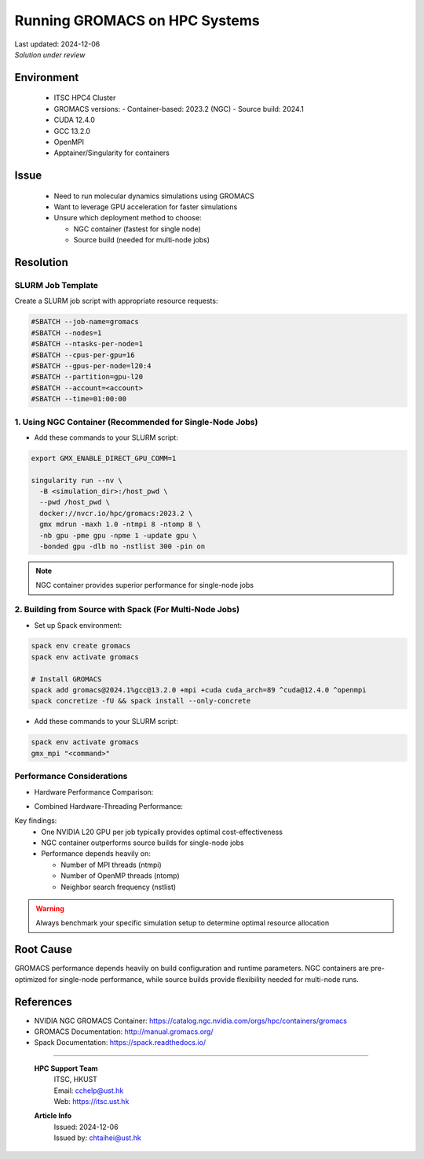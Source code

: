 Running GROMACS on HPC Systems
==============================

.. meta::
    :description: Best practices for running GROMACS on HPC systems with GPUs
    :keywords: gromacs, gpu, molecular dynamics, hpc, cuda, singularity, spack
    :author: chtaihei <chtaihei@ust.hk>

.. container:: header

    | Last updated: 2024-12-06
    | *Solution under review*

Environment
-----------

    - ITSC HPC4 Cluster
    - GROMACS versions: - Container-based: 2023.2 (NGC) - Source build: 2024.1
    - CUDA 12.4.0
    - GCC 13.2.0
    - OpenMPI
    - Apptainer/Singularity for containers

Issue
-----

    - Need to run molecular dynamics simulations using GROMACS
    - Want to leverage GPU acceleration for faster simulations
    - Unsure which deployment method to choose:

      - NGC container (fastest for single node)
      - Source build (needed for multi-node jobs)

Resolution
----------

SLURM Job Template
~~~~~~~~~~~~~~~~~~

Create a SLURM job script with appropriate resource requests:

.. code-block:: bash

    #SBATCH --job-name=gromacs
    #SBATCH --nodes=1
    #SBATCH --ntasks-per-node=1
    #SBATCH --cpus-per-gpu=16
    #SBATCH --gpus-per-node=l20:4
    #SBATCH --partition=gpu-l20
    #SBATCH --account=<account>
    #SBATCH --time=01:00:00

1. Using NGC Container (Recommended for Single-Node Jobs)
~~~~~~~~~~~~~~~~~~~~~~~~~~~~~~~~~~~~~~~~~~~~~~~~~~~~~~~~~

- Add these commands to your SLURM script:

.. code-block:: bash

    export GMX_ENABLE_DIRECT_GPU_COMM=1

    singularity run --nv \
      -B <simulation_dir>:/host_pwd \
      --pwd /host_pwd \
      docker://nvcr.io/hpc/gromacs:2023.2 \
      gmx mdrun -maxh 1.0 -ntmpi 8 -ntomp 8 \
      -nb gpu -pme gpu -npme 1 -update gpu \
      -bonded gpu -dlb no -nstlist 300 -pin on

.. note::

    NGC container provides superior performance for single-node jobs

2. Building from Source with Spack (For Multi-Node Jobs)
~~~~~~~~~~~~~~~~~~~~~~~~~~~~~~~~~~~~~~~~~~~~~~~~~~~~~~~~

- Set up Spack environment:

.. code-block:: bash

    spack env create gromacs
    spack env activate gromacs

    # Install GROMACS
    spack add gromacs@2024.1%gcc@13.2.0 +mpi +cuda cuda_arch=89 ^cuda@12.4.0 ^openmpi
    spack concretize -fU && spack install --only-concrete

- Add these commands to your SLURM script:

.. code-block:: bash

    spack env activate gromacs
    gmx_mpi "<command>"

Performance Considerations
~~~~~~~~~~~~~~~~~~~~~~~~~~

- Hardware Performance Comparison:

.. image:: figures/gromacs_benchmark_performance_comparison.png
    :alt: Performance comparison across different hardware configurations
    :align: center

- Combined Hardware-Threading Performance:

.. image:: figures/gromacs_benchmark_STMV.png
    :alt: Performance under different hardware-MPI-OMP combinations
    :align: center

Key findings:
    - One NVIDIA L20 GPU per job typically provides optimal cost-effectiveness
    - NGC container outperforms source builds for single-node jobs
    - Performance depends heavily on:

      - Number of MPI threads (ntmpi)
      - Number of OpenMP threads (ntomp)
      - Neighbor search frequency (nstlist)

.. warning::

    Always benchmark your specific simulation setup to determine optimal resource
    allocation

Root Cause
----------

GROMACS performance depends heavily on build configuration and runtime parameters. NGC
containers are pre-optimized for single-node performance, while source builds provide
flexibility needed for multi-node runs.

References
----------

- NVIDIA NGC GROMACS Container:
  https://catalog.ngc.nvidia.com/orgs/hpc/containers/gromacs
- GROMACS Documentation: http://manual.gromacs.org/
- Spack Documentation: https://spack.readthedocs.io/

----

.. container::
    :name: footer

      **HPC Support Team**
        | ITSC, HKUST
        | Email: cchelp@ust.hk
        | Web: https://itsc.ust.hk

      **Article Info**
        | Issued: 2024-12-06
        | Issued by: chtaihei@ust.hk
